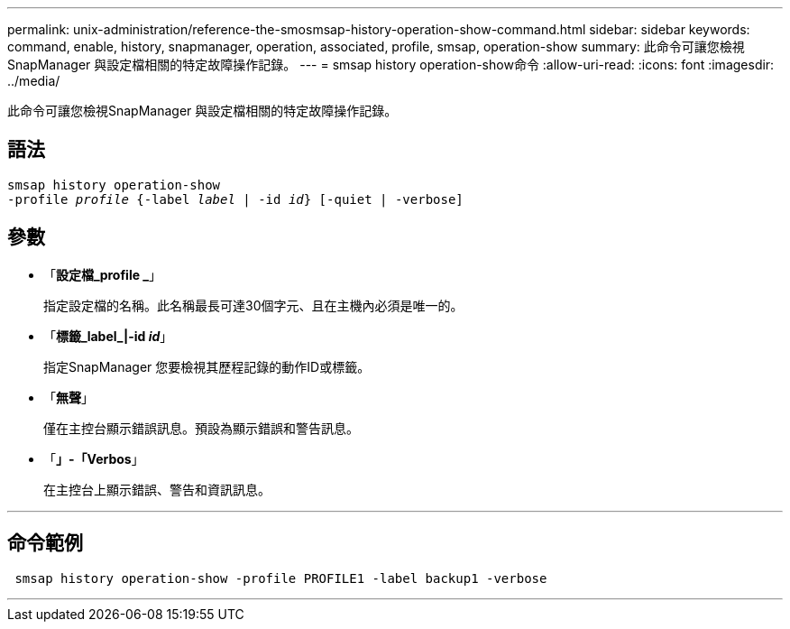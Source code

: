 ---
permalink: unix-administration/reference-the-smosmsap-history-operation-show-command.html 
sidebar: sidebar 
keywords: command, enable, history, snapmanager, operation, associated, profile, smsap, operation-show 
summary: 此命令可讓您檢視SnapManager 與設定檔相關的特定故障操作記錄。 
---
= smsap history operation-show命令
:allow-uri-read: 
:icons: font
:imagesdir: ../media/


[role="lead"]
此命令可讓您檢視SnapManager 與設定檔相關的特定故障操作記錄。



== 語法

[listing, subs="+macros"]
----
pass:quotes[smsap history operation-show
-profile _profile_ {-label _label_ | -id _id_} [-quiet | -verbose\]]
----


== 參數

* 「*設定檔_profile _*」
+
指定設定檔的名稱。此名稱最長可達30個字元、且在主機內必須是唯一的。

* 「*標籤_label_|-id _id_*」
+
指定SnapManager 您要檢視其歷程記錄的動作ID或標籤。

* 「*無聲*」
+
僅在主控台顯示錯誤訊息。預設為顯示錯誤和警告訊息。

* 「*」-「Verbos*」
+
在主控台上顯示錯誤、警告和資訊訊息。



'''


== 命令範例

[listing]
----
 smsap history operation-show -profile PROFILE1 -label backup1 -verbose
----
'''